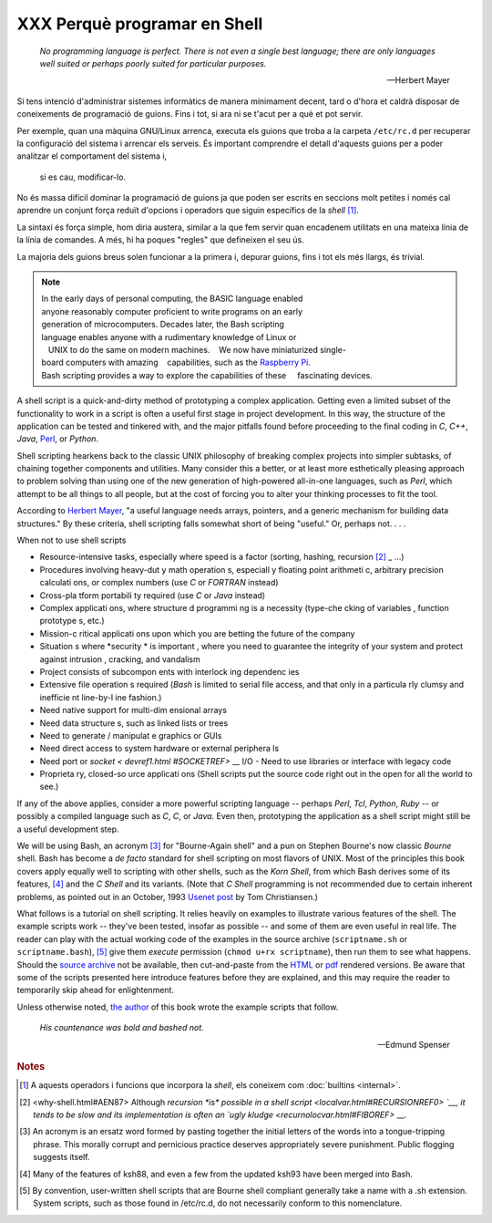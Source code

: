 #############################
XXX Perquè programar en Shell
#############################

    *No programming language is perfect. There is not even a single best
    language; there are only languages well suited or perhaps poorly suited
    for particular purposes.*

    -- Herbert Mayer


Si tens intenció d'administrar sistemes informàtics de manera
mínimament decent, tard o d'hora et caldrà disposar de coneixements de
programació de guions. Fins i tot, si ara ni se t'acut per a què et
pot servir.

Per exemple, quan una màquina GNU/Linux arrenca, executa els guions
que troba a la carpeta ``/etc/rc.d`` per recuperar la configuració del
sistema i arrencar els serveis. És important comprendre el detall
d'aquests guions per a poder analitzar el comportament del sistema i,
 si es cau, modificar-lo.

No és massa difícil dominar la programació de guions ja que poden ser
escrits en seccions molt petites i només cal aprendre un conjunt força
reduït d'opcions i operadors que siguin específics de la *shell*
[#builtins]_.

La sintaxi és força simple, hom diria austera, similar a la que fem
servir quan encadenem utilitats en una mateixa línia de la línia de
comandes. A més, hi ha poques "regles" que defineixen el seu ús.

La majoria dels guions breus solen funcionar a la primera i, depurar
guions, fins i tot els més llargs, és trivial.

.. XXX TODO per aquí

.. note::

    In the early days of personal computing, the BASIC language enabled anyone reasonably computer proficient to write programs on an early generation of microcomputers. Decades later, the Bash scripting language enables anyone with a rudimentary knowledge of Linux or    UNIX to do the same on modern machines.     We now have miniaturized single-board computers with amazing    capabilities, such as the `Raspberry Pi <http://www.raspberrypi.org/>`__.
    Bash scripting provides a way to explore the capabilities of these     fascinating devices.              

A shell script is a quick-and-dirty method of prototyping a complex
application. Getting even a limited subset of the functionality to work
in a script is often a useful first stage in project development. In
this way, the structure of the application can be tested and tinkered
with, and the major pitfalls found before proceeding to the final coding
in *C*, *C++*, *Java*, `Perl <wrapper.html#PERLREF>`__, or *Python*.

Shell scripting hearkens back to the classic UNIX philosophy of breaking
complex projects into simpler subtasks, of chaining together components
and utilities. Many consider this a better, or at least more
esthetically pleasing approach to problem solving than using one of the
new generation of high-powered all-in-one languages, such as *Perl*,
which attempt to be all things to all people, but at the cost of forcing
you to alter your thinking processes to fit the tool.

According to `Herbert Mayer <biblio.html#MAYERREF>`__, "a useful
language needs arrays, pointers, and a generic mechanism for building
data structures." By these criteria, shell scripting falls somewhat
short of being "useful." Or, perhaps not. . . .


When not to use shell scripts

-  Resource-intensive tasks, especially where speed is a factor (sorting, hashing, recursion `[2] <why -shell.html# FTN.AEN87>`_ _ ...)

-  Procedures involving heavy-dut y math operation s, especiall y floating point arithmeti c, arbitrary precision calculati ons, or complex numbers (use *C* or *FORTRAN* instead)

-  Cross-pla tform portabili ty required (use *C* or *Java* instead)

-  Complex applicati ons, where structure d programmi ng is a necessity (type-che cking of variables , function prototype s, etc.)

-  Mission-c ritical applicati ons upon which you are betting the future of the company

-  Situation s where *security * is important , where you need to guarantee the integrity of your system and protect against intrusion , cracking, and vandalism

-  Project consists of subcompon ents with interlock ing dependenc ies

-  Extensive file operation s required (*Bash* is limited to serial file access, and that only in a particula rly clumsy and inefficie nt line-by-l ine fashion.)

-  Need native support for multi-dim ensional arrays

-  Need data structure s, such as linked lists or trees

-  Need to generate / manipulat e graphics or GUIs

-  Need direct access to system hardware or external periphera ls

-  Need port or `socket < devref1.html #SOCKETREF>` __ I/O -  Need to use libraries or interface with legacy code

-  Proprieta ry, closed-so urce applicati ons (Shell scripts put the source code right out in the open for all the world to see.)

If any of the above applies, consider a more powerful scripting language -- perhaps *Perl*, *Tcl*, *Python*, *Ruby* -- or possibly a compiled language such as *C*, *C*, or *Java*. Even then, prototyping the application as a shell script might still be a useful development step.


We will be using Bash, an acronym `[3] <why-shell.html#FTN.AEN139>`__
for "Bourne-Again shell" and a pun on Stephen Bourne's now classic
*Bourne* shell. Bash has become a *de facto* standard for shell
scripting on most flavors of UNIX. Most of the principles this book
covers apply equally well to scripting with other shells, such as the
*Korn Shell*, from which Bash derives some of its features,
`[4] <why-shell.html#FTN.AEN147>`__ and the *C Shell* and its variants.
(Note that *C Shell* programming is not recommended due to certain
inherent problems, as pointed out in an October, 1993 `Usenet
post <http://www.faqs.org/faqs/unix-faq/shell/csh-whynot/>`__ by Tom
Christiansen.)

What follows is a tutorial on shell scripting. It relies heavily on
examples to illustrate various features of the shell. The example
scripts work -- they've been tested, insofar as possible -- and some of
them are even useful in real life. The reader can play with the actual
working code of the examples in the source archive (``scriptname.sh`` or
``scriptname.bash``), `[5] <why-shell.html#FTN.AEN157>`__ give them
*execute* permission (``chmod u+rx scriptname``), then run them to see
what happens. Should the `source
archive <http://bash.deta.in/abs-guide-latest.tar.bz2>`__ not be
available, then cut-and-paste from the
`HTML <http://www.tldp.org/LDP/abs/abs-guide.html.tar.gz>`__ or
`pdf <http://bash.deta.in/abs-guide.pdf>`__ rendered versions. Be aware
that some of the scripts presented here introduce features before they
are explained, and this may require the reader to temporarily skip ahead
for enlightenment.

Unless otherwise noted, `the author <mailto:thegrendel.abs@gmail.com>`__
of this book wrote the example scripts that follow.


 
    *His countenance was bold and bashed not.* 

    -- Edmund Spenser


.. rubric:: Notes

.. [#builtins] A aquests operadors i funcions que incorpora la *shell*, els coneixem com :doc:`builtins <internal>`.

.. [2] <why-shell.html#AEN87> Although `recursion *is* possible in a shell script <localvar.html#RECURSIONREF0> `__, it tends to be slow and its implementation is often an `ugly kludge <recurnolocvar.html#FIBOREF>` __.

.. [3]	An acronym is an ersatz word formed by pasting together the initial letters of the words into a tongue-tripping phrase. This morally corrupt and pernicious practice deserves appropriately severe punishment. Public flogging suggests itself.

.. [4]	Many of the features of ksh88, and even a few from the updated ksh93 have been merged into Bash.

.. [5]	By convention, user-written shell scripts that are Bourne shell compliant generally take a name with a .sh extension. System scripts, such as those found in /etc/rc.d, do not necessarily conform to this nomenclature.
